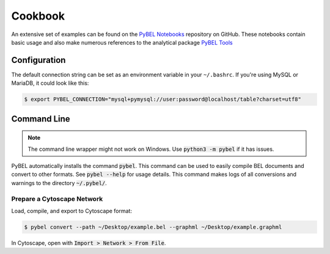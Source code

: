 Cookbook
========

An extensive set of examples can be found on the `PyBEL Notebooks <https://github.com/pybel/pybel-notebooks>`_
repository on GitHub. These notebooks contain basic usage and also make numerous references to the analytical
package `PyBEL Tools <https://github.com/pybel/pybel-tools>`_

Configuration
-------------

The default connection string can be set as an environment variable in your ``~/.bashrc``. If you're using MySQL or
MariaDB, it could look like this:

.. code::

    $ export PYBEL_CONNECTION="mysql+pymysql://user:password@localhost/table?charset=utf8"

Command Line
------------

.. note:: The command line wrapper might not work on Windows. Use :code:`python3 -m pybel` if it has issues.

PyBEL automatically installs the command :code:`pybel`. This command can be used to easily compile BEL documents
and convert to other formats. See :code:`pybel --help` for usage details. This command makes logs of all conversions
and warnings to the directory :code:`~/.pybel/`.

Prepare a Cytoscape Network
~~~~~~~~~~~~~~~~~~~~~~~~~~~

Load, compile, and export to Cytoscape format:

.. code-block:: sh

    $ pybel convert --path ~/Desktop/example.bel --graphml ~/Desktop/example.graphml

In Cytoscape, open with :code:`Import > Network > From File`.


